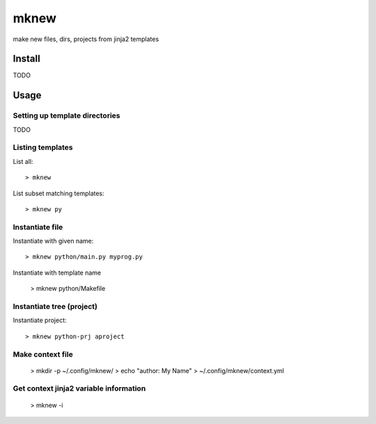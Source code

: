 mknew
#####

make new files, dirs, projects from jinja2 templates


Install
=======

TODO


Usage
=====

Setting up template directories
-------------------------------

TODO

Listing templates
-----------------

List all::

  > mknew
  
List subset matching templates::

  > mknew py
  
Instantiate file
----------------

Instantiate with given name::

  > mknew python/main.py myprog.py
  
Instantiate with template name

  > mknew python/Makefile

Instantiate tree (project)
--------------------------

Instantiate project::

  > mknew python-prj aproject
  
Make context file
-----------------

  > mkdir -p ~/.config/mknew/
  > echo "author: My Name" > ~/.config/mknew/context.yml

Get context jinja2 variable information
---------------------------------------

  > mknew -i












